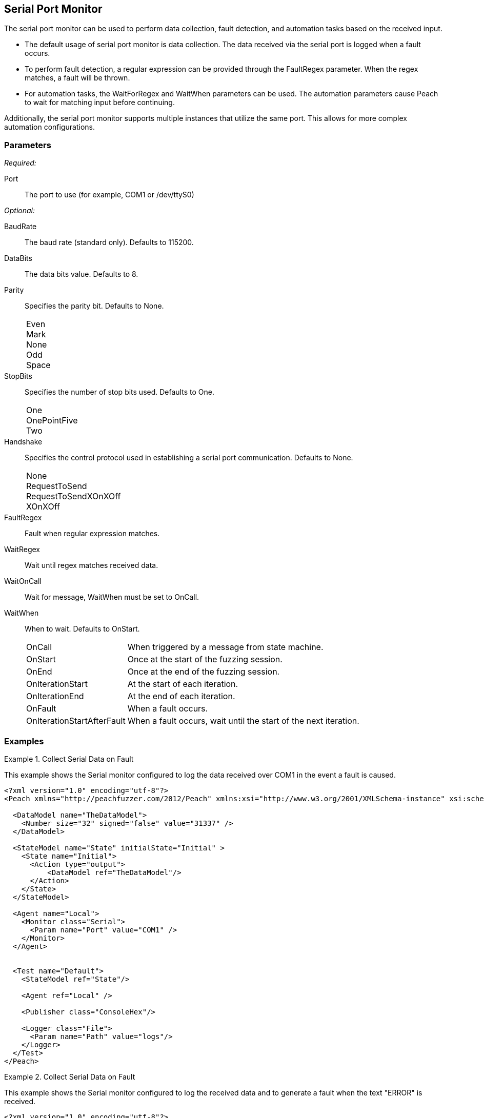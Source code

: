 <<<
[[Monitors_Serial]]
== Serial Port Monitor

The serial port monitor can be used to perform data collection, fault detection, and automation tasks based on the received input. 

* The default usage of serial port monitor is data collection. The data received via the serial port is logged when a fault occurs. 
* To perform fault detection, a regular expression can be provided through the FaultRegex parameter. When the regex matches, a fault will be thrown. 
* For automation tasks, the WaitForRegex and WaitWhen parameters can be used. The automation parameters cause Peach to wait for matching input before continuing.

Additionally, the serial port monitor supports multiple instances that utilize the same port. This allows for more complex automation configurations.

=== Parameters

_Required:_

Port:: The port to use (for example, COM1 or /dev/ttyS0)

_Optional:_

BaudRate:: The baud rate (standard only). Defaults to 115200.
DataBits:: The data bits value. Defaults to 8.
Parity::
+
Specifies the parity bit. Defaults to None.
+
[horizontal]
Even;;
Mark;;
None;;
Odd;;
Space;;

StopBits::
+
Specifies the number of stop bits used. Defaults to One.
+
[horizontal]
One;;
OnePointFive;;
Two;;

Handshake::
+
Specifies the control protocol used in establishing a serial port communication. Defaults to None.
+
[horizontal]
None;;
RequestToSend;;
RequestToSendXOnXOff;;
XOnXOff;;

FaultRegex:: Fault when regular expression matches.
WaitRegex:: Wait until regex matches received data.
WaitOnCall:: Wait for message, WaitWhen must be set to OnCall.
WaitWhen:: 
+
When to wait. Defaults to OnStart.
+
[horizontal]
OnCall;; When triggered by a message from state machine.
OnStart;; Once at the start of the fuzzing session.
OnEnd;; Once at the end of the fuzzing session.
OnIterationStart;; At the start of each iteration.
OnIterationEnd;; At the end of each iteration.
OnFault;; When a fault occurs.
OnIterationStartAfterFault;; When a fault occurs, wait until the start of the next iteration.

=== Examples

.Collect Serial Data on Fault
=============================

This example shows the Serial monitor configured to log the data received over COM1 in the event a fault is caused.

[source,xml]
----
<?xml version="1.0" encoding="utf-8"?>
<Peach xmlns="http://peachfuzzer.com/2012/Peach" xmlns:xsi="http://www.w3.org/2001/XMLSchema-instance" xsi:schemaLocation="http://peachfuzzer.com/2012/Peach peach.xsd">

  <DataModel name="TheDataModel">
    <Number size="32" signed="false" value="31337" />
  </DataModel>

  <StateModel name="State" initialState="Initial" >
    <State name="Initial">
      <Action type="output">
          <DataModel ref="TheDataModel"/>
      </Action>
    </State>
  </StateModel>

  <Agent name="Local">
    <Monitor class="Serial">
      <Param name="Port" value="COM1" />
    </Monitor>
  </Agent>


  <Test name="Default">
    <StateModel ref="State"/>

    <Agent ref="Local" />

    <Publisher class="ConsoleHex"/>

    <Logger class="File">
      <Param name="Path" value="logs"/>
    </Logger>
  </Test>
</Peach>
----
=============================


.Collect Serial Data on Fault
=============================

This example shows the Serial monitor configured to log the received data and to generate a fault when the text "ERROR" is received.

[source,xml]
----
<?xml version="1.0" encoding="utf-8"?>
<Peach xmlns="http://peachfuzzer.com/2012/Peach" xmlns:xsi="http://www.w3.org/2001/XMLSchema-instance" xsi:schemaLocation="http://peachfuzzer.com/2012/Peach peach.xsd">

  <DataModel name="TheDataModel">
    <Number size="32" signed="false" value="31337" />
  </DataModel>

  <StateModel name="State" initialState="Initial" >
    <State name="Initial">
      <Action type="output">
          <DataModel ref="TheDataModel"/>
      </Action>
    </State>
  </StateModel>

  <Agent name="Local">
    <Monitor class="Serial">
      <Param name="Port" value="COM1" />
      <Param name="FaultRegex" value="ERROR" />
    </Monitor>
  </Agent>


  <Test name="Default">
    <StateModel ref="State"/>

    <Agent ref="Local" />

    <Publisher class="ConsoleHex"/>

    <Logger class="File">
      <Param name="Path" value="logs"/>
    </Logger>
  </Test>
</Peach>
----
=============================


.Wait for Boot Message
======================

This example might be used when fuzzing a network device such as a router. Peach is started after the router has booted and the Serial monitor is configured to detect error messages that are considered bad, and also to wait for the boot completed message after a fault is detected. A second monitor, IpPower9258 is configured to reboot the device after a fault occurs.

[source,xml]
----
<?xml version="1.0" encoding="utf-8"?>
<Peach xmlns="http://peachfuzzer.com/2012/Peach" xmlns:xsi="http://www.w3.org/2001/XMLSchema-instance" xsi:schemaLocation="http://peachfuzzer.com/2012/Peach peach.xsd">

  <DataModel name="TheDataModel">
    <Number size="32" signed="false" value="31337" />
  </DataModel>

  <StateModel name="State" initialState="Initial" >
    <State name="Initial">
      <Action type="output">
          <DataModel ref="TheDataModel"/>
      </Action>
    </State>
  </StateModel>

  <Agent name="Local">
  
    <!-- Restart device on fault -->
    <Monitor class="IpPower9258">
      <Param name="Host" value="10.1.1.1" />
      <Param name="User" value="guest" />
      <Param name="Password" value="guest123" />
      <Param name="Port" value="1" />
    </Monitor>
  
    <!-- Fault when "ERROR" is found, and also wait for boot message after fault. -->
    <Monitor class="Serial">
      <Param name="Port" value="COM1" />
      <Param name="FaultRegex" value="ERROR" />
      <Param name="WaitRegex" value="Bootup completed" />
      <Param name="WaitWhen" value="OnIterationAfterFault" />
    </Monitor>
  </Agent>


  <Test name="Default">
    <StateModel ref="State"/>

    <Agent ref="Local" />

    <Publisher class="ConsoleHex"/>

    <Logger class="File">
      <Param name="Path" value="logs"/>
    </Logger>
  </Test>
</Peach>
----

======================

.Multiple Serial Monitors with Same Port
========================================

This example might be used when fuzzing a network device such as a router. Peach is started and waits for the device to boot using the first serial monitor. The second Serial monitor is configured to detect error messages that are considered bad, and also to wait for the boot completed message after a fault is detected. A second monitor, IpPower9258 is configured to reboot the device after a fault occurs.

[source,xml]
----
<?xml version="1.0" encoding="utf-8"?>
<Peach xmlns="http://peachfuzzer.com/2012/Peach" xmlns:xsi="http://www.w3.org/2001/XMLSchema-instance" xsi:schemaLocation="http://peachfuzzer.com/2012/Peach peach.xsd">

  <DataModel name="TheDataModel">
    <Number size="32" signed="false" value="31337" />
  </DataModel>

  <StateModel name="State" initialState="Initial" >
    <State name="Initial">
      <Action type="output">
          <DataModel ref="TheDataModel"/>
      </Action>
    </State>
  </StateModel>

  <Agent name="Local">
  
    <!-- Restart device on fault -->
    <Monitor class="IpPower9258">
      <Param name="Host" value="10.1.1.1" />
      <Param name="User" value="guest" />
      <Param name="Password" value="guest123" />
      <Param name="Port" value="1" />
    </Monitor>
  
    <!-- Waits at the start of fuzzing for message -->
    <Monitor class="Serial">
      <Param name="Port" value="COM1" />
      <Param name="WaitForRegex" value="Bootup completed" />
    </Monitor>
    
    <!-- Fault when "ERROR" is found, and also wait for boot message after fault. -->
    <Monitor class="Serial">
      <Param name="Port" value="COM1" />
      <Param name="FaultRegex" value="ERROR" />
      <Param name="WaitRegex" value="Bootup completed" />
      <Param name="WaitWhen" value="OnIterationAfterFault" />
    </Monitor>
  </Agent>


  <Test name="Default">
    <StateModel ref="State"/>

    <Agent ref="Local" />

    <Publisher class="ConsoleHex"/>

    <Logger class="File">
      <Param name="Path" value="logs"/>
    </Logger>
  </Test>
</Peach>
----

========================================


.Multiple Serial Monitors
=========================

This example hooks up to a console port and also a debug port on a device. The debug port is set up for data collection. The console port is set up for fault detection, data collection, and automation tasks.

[source,xml]
----
<?xml version="1.0" encoding="utf-8"?>
<Peach xmlns="http://peachfuzzer.com/2012/Peach" xmlns:xsi="http://www.w3.org/2001/XMLSchema-instance" xsi:schemaLocation="http://peachfuzzer.com/2012/Peach peach.xsd">

  <DataModel name="TheDataModel">
    <Number size="32" signed="false" value="31337" />
  </DataModel>

  <StateModel name="State" initialState="Initial" >
    <State name="Initial">
      <Action type="output">
          <DataModel ref="TheDataModel"/>
      </Action>
    </State>
  </StateModel>

  <Agent name="Local">
  
    <!-- Restart device on fault -->
    <Monitor class="IpPower9258">
      <Param name="Host" value="10.1.1.1" />
      <Param name="User" value="guest" />
      <Param name="Password" value="guest123" />
      <Param name="Port" value="1" />
    </Monitor>
  
    <!-- Console Port -->
    <Monitor class="Serial">
      <Param name="Port" value="COM1" />
      <Param name="FaultRegex" value="ERROR" />
      <Param name="WaitRegex" value="Bootup completed" />
      <Param name="WaitWhen" value="OnIterationAfterFault" />
    </Monitor>
    
    <!-- Debug port -->
    <Monitor class="Serial">
      <Param name="Port" value="COM2" />
    </Monitor>
  </Agent>


  <Test name="Default">
    <StateModel ref="State"/>

    <Agent ref="Local" />

    <Publisher class="ConsoleHex"/>

    <Logger class="File">
      <Param name="Path" value="logs"/>
    </Logger>
  </Test>
</Peach>
----

=========================
